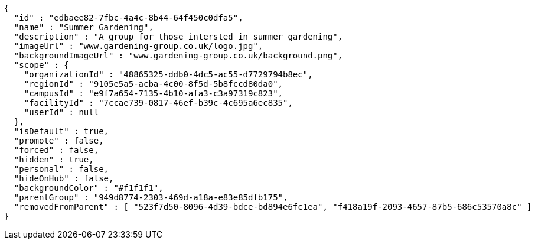 [source,options="nowrap"]
----
{
  "id" : "edbaee82-7fbc-4a4c-8b44-64f450c0dfa5",
  "name" : "Summer Gardening",
  "description" : "A group for those intersted in summer gardening",
  "imageUrl" : "www.gardening-group.co.uk/logo.jpg",
  "backgroundImageUrl" : "www.gardening-group.co.uk/background.png",
  "scope" : {
    "organizationId" : "48865325-ddb0-4dc5-ac55-d7729794b8ec",
    "regionId" : "9105e5a5-acba-4c00-8f5d-5b8fccd80da0",
    "campusId" : "e9f7a654-7135-4b10-afa3-c3a97319c823",
    "facilityId" : "7ccae739-0817-46ef-b39c-4c695a6ec835",
    "userId" : null
  },
  "isDefault" : true,
  "promote" : false,
  "forced" : false,
  "hidden" : true,
  "personal" : false,
  "hideOnHub" : false,
  "backgroundColor" : "#f1f1f1",
  "parentGroup" : "949d8774-2303-469d-a18a-e83e85dfb175",
  "removedFromParent" : [ "523f7d50-8096-4d39-bdce-bd894e6fc1ea", "f418a19f-2093-4657-87b5-686c53570a8c" ]
}
----